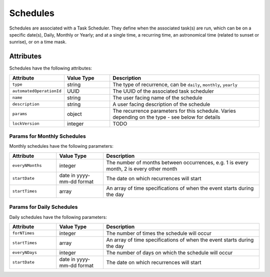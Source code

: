 Schedules
#########

Schedules are associated with a Task Scheduler. They define when the associated task(s) are run, which can be on a specific date(s), Daily, Monthly or Yearly; and at a single time, a recurring time, an astronomical time (related to sunset or sunrise), or on a time mask.

Attributes
**********

Schedules have the following attributes:

.. list-table::
   :widths: 3 3 10
   :header-rows: 1

   * - Attribute
     - Value Type
     - Description
   * - ``type``
     - string
     - The type of recurrence, can be ``daily``, ``monthly``, ``yearly``
   * - ``automatedOperationId``
     - UUID
     - The UUID of the associated task scheduler
   * - ``name``
     - string
     - The user facing name of the schedule
   * - ``description``
     - string
     - A user facing description of the schedule
   * - ``params``
     - object
     - The recurrence parameters for this schedule. Varies depending on the type - see below for details
   * - ``lockVersion``
     - integer
     - TODO

Params for Monthly Schedules
============================

Monthly schedules have the following parameters:

.. list-table::
   :widths: 3 3 10
   :header-rows: 1

   * - Attribute
     - Value Type
     - Description
   * - ``everyNMonths``
     - integer
     - The number of months between occurrences, e.g. 1 is every month, 2 is every other month
   * - ``startDate``
     - date in yyyy-mm-dd format
     - The date on which recurrences will start
   * - ``startTimes``
     - array
     - An array of time specifications of when the event starts during the day

Params for Daily Schedules
==========================

Daily schedules have the following parameters:

.. list-table::
   :widths: 3 3 10
   :header-rows: 1

   * - Attribute
     - Value Type
     - Description
   * - ``forNTimes``
     - integer
     - The number of times the schedule will occur
   * - ``startTimes``
     - array
     - An array of time specifications of when the event starts during the day
   * - ``everyNDays``
     - integer
     - The number of days on which the schedule will occur
   * - ``startDate``
     - date in yyyy-mm-dd format
     - The date on which recurrences will start

